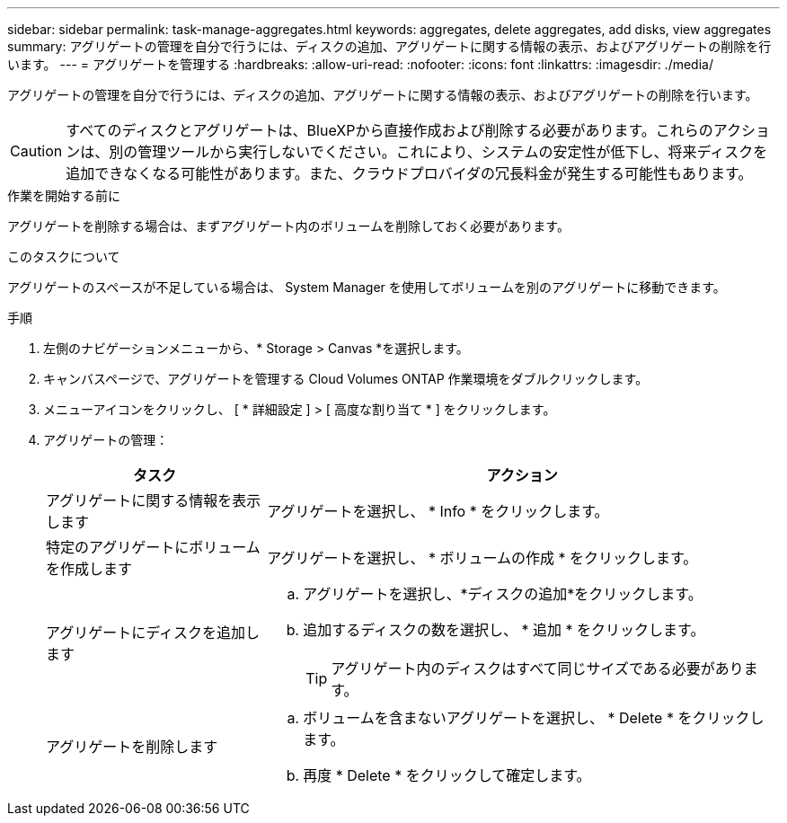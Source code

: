 ---
sidebar: sidebar 
permalink: task-manage-aggregates.html 
keywords: aggregates, delete aggregates, add disks, view aggregates 
summary: アグリゲートの管理を自分で行うには、ディスクの追加、アグリゲートに関する情報の表示、およびアグリゲートの削除を行います。 
---
= アグリゲートを管理する
:hardbreaks:
:allow-uri-read: 
:nofooter: 
:icons: font
:linkattrs: 
:imagesdir: ./media/


[role="lead"]
アグリゲートの管理を自分で行うには、ディスクの追加、アグリゲートに関する情報の表示、およびアグリゲートの削除を行います。


CAUTION: すべてのディスクとアグリゲートは、BlueXPから直接作成および削除する必要があります。これらのアクションは、別の管理ツールから実行しないでください。これにより、システムの安定性が低下し、将来ディスクを追加できなくなる可能性があります。また、クラウドプロバイダの冗長料金が発生する可能性もあります。

.作業を開始する前に
アグリゲートを削除する場合は、まずアグリゲート内のボリュームを削除しておく必要があります。

.このタスクについて
アグリゲートのスペースが不足している場合は、 System Manager を使用してボリュームを別のアグリゲートに移動できます。

.手順
. 左側のナビゲーションメニューから、* Storage > Canvas *を選択します。
. キャンバスページで、アグリゲートを管理する Cloud Volumes ONTAP 作業環境をダブルクリックします。
. メニューアイコンをクリックし、 [ * 詳細設定 ] > [ 高度な割り当て * ] をクリックします。
. アグリゲートの管理：
+
[cols="30,70"]
|===
| タスク | アクション 


| アグリゲートに関する情報を表示します | アグリゲートを選択し、 * Info * をクリックします。 


| 特定のアグリゲートにボリュームを作成します | アグリゲートを選択し、 * ボリュームの作成 * をクリックします。 


| アグリゲートにディスクを追加します  a| 
.. アグリゲートを選択し、*ディスクの追加*をクリックします。
.. 追加するディスクの数を選択し、 * 追加 * をクリックします。
+

TIP: アグリゲート内のディスクはすべて同じサイズである必要があります。



ifdef::aws[]



| Amazon EBS Elastic Volumesをサポートするアグリゲートの容量を増やす  a| 
.. アグリゲートを選択し、*容量を追加*をクリックします。
.. 追加する容量を入力し、*追加*をクリックします。
+
アグリゲートの容量は256GiB以上、またはアグリゲートのサイズの10%以上拡張する必要があります。

+
たとえば、アグリゲートのサイズが1.77TiBの場合、10%は181GiBです。これは256 GiBよりも小さいため、アグリゲートのサイズを256 GiB以上増やす必要があります。



endif::aws[]



| アグリゲートを削除します  a| 
.. ボリュームを含まないアグリゲートを選択し、 * Delete * をクリックします。
.. 再度 * Delete * をクリックして確定します。


|===

